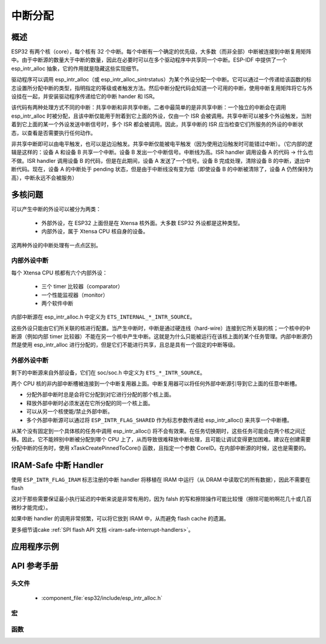 中断分配
====================

概述
--------

ESP32 有两个核（core），每个核有 32 个中断。每个中断有一个确定的优先级，大多数（而非全部）中断被连接到中断复用矩阵中。由于中断源的数量大于中断的数量，因此在必要时可以在多个驱动程序中共享同一个中断。ESP-IDF 中提供了一个 esp_intr_alloc 抽象，它的作用就是隐藏这些实现细节。

驱动程序可以调用 esp_intr_alloc（或 esp_intr_alloc_sintrstatus）为某个外设分配一个中断。它可以通过一个传递给该函数的标志设置所分配中断的类型，指明指定的等级或者触发方法。然后中断分配代码会知道一个可用的中断，使用中断复用矩阵将它与外设挂在一起，并安装驱动程序传递给它的中断 hander 和 ISR。

该代码有两种处理方式不同的中断：共享中断和非共享中断。二者中最简单的是非共享中断：一个独立的中断会在调用 esp_intr_alloc 时被分配，且该中断仅能用于附着到它上面的外设，仅由一个 ISR 会被调用。共享中断可以被多个外设触发，当附着到它上面的某一个外设发送中断信号时，多个 ISR 都会被调用。因此，共享中断的 ISR 应当检查它们所服务的外设的中断状态，以查看是否需要执行任何动作。

非共享中断即可以由电平触发，也可以是边沿触发。共享中断仅能被电平触发（因为使用边沿触发时可能错过中断）。（它内部的逻辑是这样的：设备 A 和设备 B 共享一个中断。设备 B 发出一个中断信号。中断线为高。ISR handler 调用设备 A 的代码 -> 什么也不做。ISR handler 调用设备 B 的代码，但是在此期间，设备 A 发送了一个信号。设备 B 完成处理，清除设备 B 的中断，退出中断代码。现在，设备 A 的中断处于 pending 状态，但是由于中断线没有变为低（即使设备 B 的中断被清除了，设备 A 仍然保持为高），中断永远不会被服务）

多核问题
----------------

可以产生中断的外设可以被分为两类：

  - 外部外设，在 ESP32 上面但是在 Xtensa 核外面。大多数 ESP32 外设都是这种类型。
  - 内部外设，属于 Xtensa CPU 核自身的设备。
  
这两种外设的中断处理有一点点区别。

内部外设中断
^^^^^^^^^^^^^^^^^^^^^^^^^^^^^^

每个 Xtensa CPU 核都有六个内部外设：

  - 三个 timer 比较器（comparator）
  - 一个性能监视器（monitor）
  - 两个软件中断

内部中断源在 esp_intr_alloc.h 中定义为 ``ETS_INTERNAL_*_INTR_SOURCE``。

这些外设只能由它们所关联的核进行配置。当产生中断时，中断是通过硬连线（hard-wire）连接到它所关联的核；一个核中的中断源（例如内部 timer 比较器）不能在另一个核中产生中断。这就是为什么只能被运行在该核上面的某个任务管理。内部中断源仍然是使用 esp_intr_alloc 进行分配的，但是它们不能进行共享，且总是具有一个固定的中断等级。

外部外设中断
^^^^^^^^^^^^^^^^^^^^^^^^^^^^^^

剩下的中断源来自外部设备，它们在 soc/soc.h 中定义为 ``ETS_*_INTR_SOURCE``。

两个 CPU 核的非内部中断槽被连接到一个中断复用器上面。中断复用器可以将任何外部中断源引导到它上面的任意中断槽。

- 分配外部中断时总是会将它分配到对它进行分配的那个核上面。
- 释放外部中断时必须发送在它所分配的同一个核上面。
- 可以从另一个核使能/禁止外部中断。
- 多个外部中断源可以通过将 ``ESP_INTR_FLAG_SHARED`` 作为标志参数传递给 esp_intr_alloc() 来共享一个中断槽。

从某个没有固定到一个具体核的任务中调用 esp_intr_alloc() 将不会有效果。在任务切换期时，这些任务可能会在两个核之间迁移。因此，它不能辨别中断被分配到哪个 CPU 上了，从而导致很难释放中断处理，且可能让调试变得更加困难。建议在创建需要分配中断的任务时，使用 xTaskCreatePinnedToCore() 函数，且指定一个参数 CoreID。在内部中断源的时候，这也是需要的。

IRAM-Safe 中断 Handler
----------------------------

使用 ``ESP_INTR_FLAG_IRAM`` 标志注册的中断 handler 将移植在 IRAM 中运行（从 DRAM 中读取它的所有数据），因此不需要在 flash 

这对于那些需要保证最小执行延迟的中断来说是非常有用的，因为 falsh 的写和擦除操作可能比较慢（擦除可能哟啊花几十或几百微秒才能完成）。

如果中断 handler 的调用非常频繁，可以将它放到 IRAM 中，从而避免 flash cache 的遗漏。

更多细节请cake :ref:`SPI flash API 文档 <iram-safe-interrupt-handlers>`。

应用程序示例
-------------------

API 参考手册
-------------

头文件
^^^^^^^^^^^^

  * :component_file:`esp32/include/esp_intr_alloc.h`


宏
^^^^^^

.. doxygendefine:: ESP_INTR_FLAG_LEVEL1
.. doxygendefine:: ESP_INTR_FLAG_LEVEL2
.. doxygendefine:: ESP_INTR_FLAG_LEVEL3
.. doxygendefine:: ESP_INTR_FLAG_LEVEL4
.. doxygendefine:: ESP_INTR_FLAG_LEVEL5
.. doxygendefine:: ESP_INTR_FLAG_LEVEL6
.. doxygendefine:: ESP_INTR_FLAG_NMI
.. doxygendefine:: ESP_INTR_FLAG_LOWMED
.. doxygendefine:: ESP_INTR_FLAG_HIGH
.. doxygendefine:: ESP_INTR_FLAG_SHARED
.. doxygendefine:: ESP_INTR_FLAG_EDGE
.. doxygendefine:: ESP_INTR_FLAG_IRAM
.. doxygendefine:: ESP_INTR_FLAG_INTRDISABLED

函数
^^^^^^^^^

.. doxygenfunction:: esp_intr_mark_shared
.. doxygenfunction:: esp_intr_reserve
.. doxygenfunction:: esp_intr_alloc
.. doxygenfunction:: esp_intr_alloc_intrstatus
.. doxygenfunction:: esp_intr_free
.. doxygenfunction:: esp_intr_get_cpu
.. doxygenfunction:: esp_intr_get_intno
.. doxygenfunction:: esp_intr_disable
.. doxygenfunction:: esp_intr_enable
.. doxygenfunction:: esp_intr_noniram_disable
.. doxygenfunction:: esp_intr_noniram_enable

